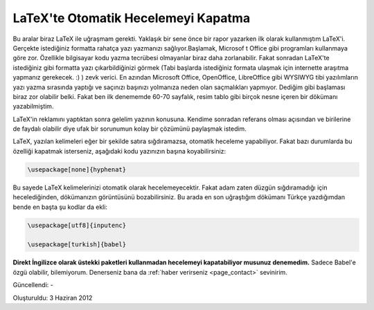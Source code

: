 LaTeX'te Otomatik Hecelemeyi Kapatma
====================================

Bu aralar biraz LaTeX ile uğraşmam gerekti. Yaklaşık bir sene önce bir rapor yazarken ilk olarak kullanmıştım LaTeX'i. Gerçekte istediğiniz formatta rahatça yazı yazmanızı sağlıyor.Başlamak, Microsof t Office gibi programları kullanmaya göre zor. Özellikle bilgisayar kodu yazma tecrübesi olmayanlar biraz daha zorlanabilir. Fakat sonradan LaTeX'te istediğiniz gibi formatta yazı çıkarbildiğinizi görmek  (Tabi başlarda istediğiniz formata ulaşmak için internette araşıtma yapmanız gerekecek. :) ) zevk verici. En azından Microsoft Office, OpenOffice, LibreOffice gibi WYSIWYG tibi yazılımların yazı yazma sırasında yaptığı ve saçınızı başınızı yolmanıza neden olan saçmalıkları yapmıyor. Dediğim gibi başlaması biraz zor olabilir belki. Fakat ben ilk denememde 60-70 sayfalık, resim tablo gibi birçok nesne içeren bir dökümanı yazabilmiştim.

LaTeX'in reklamını yaptıktan sonra gelelim yazının konusuna. Kendime sonradan referans olması açısından ve birilerine de faydalı olabilir diye ufak bir sorunumun kolay bir çözümünü paylaşmak istedim.

LaTeX, yazılan kelimeleri eğer bir şekilde satıra sığdıramazsa, otomatik heceleme yapabiliyor. Fakat bazı durumlarda bu özelliği kapatmak isterseniz, aşağıdaki kodu yazınızın başına koyabilirsiniz:

.. code-block:: tex

  \usepackage[none]{hyphenat}

Bu sayede LaTeX kelimelerinizi otomatik olarak hecelemeyecektir. Fakat adam zaten düzgün sığdıramadığı için hecelediğinden, dökümanızın görüntüsünü bozabilirsiniz. Bu arada en son uğraştığım dökümanı Türkçe yazdığımdan bende en başta şu kodlar da ekli:

.. code-block:: tex

  \usepackage[utf8]{inputenc}

  \usepackage[turkish]{babel}

**Direkt İngilizce olarak üstekki paketleri kullanmadan hecelemeyi kapatabiliyor musunuz denemedim.** Sadece Babel'e özgü olabilir, bilemiyorum. Denerseniz bana da :ref:`haber verirseniz <page_contact>` sevinirim.

Güncellendi: -

Oluşturuldu: 3 Haziran 2012